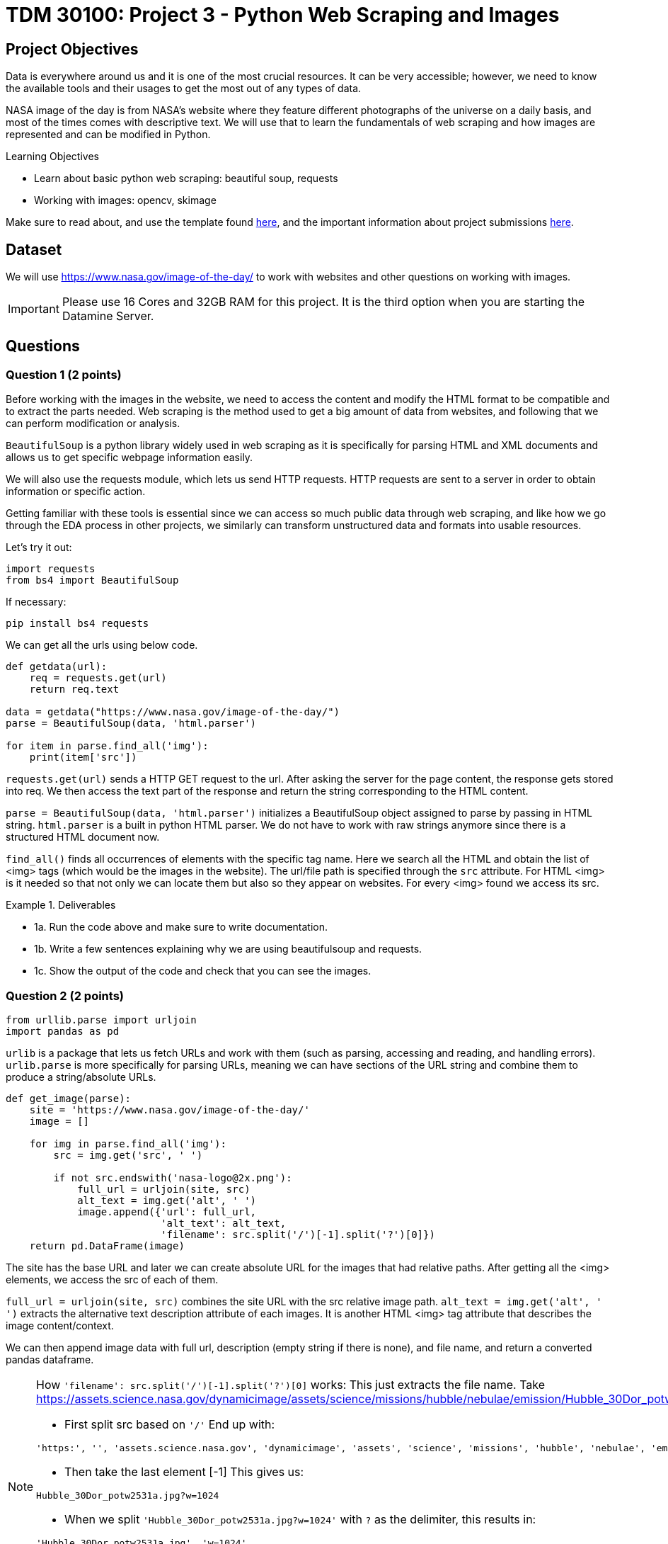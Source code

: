:stem: latexmath

= TDM 30100: Project 3 - Python Web Scraping and Images

== Project Objectives
Data is everywhere around us and it is one of the most crucial resources. It can be very accessible; however, we need to know the available tools and their usages to get the most out of any types of data. 

NASA image of the day is from NASA's website where they feature different photographs of the universe on a daily basis, and most of the times comes with descriptive text. We will use that to learn the fundamentals of web scraping and how images are represented and can be modified in Python.

.Learning Objectives
****
- Learn about basic python web scraping: beautiful soup, requests
- Working with images: opencv, skimage
****

Make sure to read about, and use the template found xref:ROOT:templates.adoc[here], and the important information about project submissions xref:ROOT:submissions.adoc[here].

== Dataset
We will use https://www.nasa.gov/image-of-the-day/ to work with websites and other questions on working with images. 

[IMPORTANT]
====
Please use 16 Cores and 32GB RAM for this project. It is the third option when you are starting the Datamine Server. 
====

== Questions

=== Question 1 (2 points)
Before working with the images in the website, we need to access the content and modify the HTML format to be compatible and to extract the parts needed. Web scraping is the method used to get a big amount of data from websites, and following that we can perform modification or analysis.  

`BeautifulSoup` is a python library widely used in web scraping as it is specifically for parsing HTML and XML documents and allows us to get specific webpage information easily.

We will also use the requests module, which lets us send HTTP requests. HTTP requests are sent to a server in order to obtain information or specific action. 

Getting familiar with these tools is essential since we can access so much public data through web scraping, and like how we go through the EDA process in other projects, we similarly can transform unstructured data and formats into usable resources. 

Let's try it out:

[source,python]
----
import requests 
from bs4 import BeautifulSoup 
----

If necessary:

[source,python]
----
pip install bs4 requests
----

We can get all the urls using below code. 

[source,python]
----
def getdata(url): 
    req = requests.get(url) 
    return req.text 
  
data = getdata("https://www.nasa.gov/image-of-the-day/") 
parse = BeautifulSoup(data, 'html.parser') 

for item in parse.find_all('img'):
    print(item['src'])
----

`requests.get(url)` sends a HTTP GET request to the url. After asking the server for the page content, the response gets stored into req. We then access the text part of the response and return the string corresponding to the HTML content.

`parse = BeautifulSoup(data, 'html.parser')` initializes a BeautifulSoup object assigned to parse by passing in HTML string. `html.parser` is a built in python HTML parser. We do not have to work with raw strings anymore since there is a structured HTML document now. 

`find_all()` finds all occurrences of elements with the specific tag name. Here we search all the HTML and obtain the list of <img> tags (which would be the images in the website). 
The url/file path is specified through the `src` attribute. For HTML <img> is it needed so that not only we can locate them but also so they appear on websites. 
For every <img> found we access its src. 

.Deliverables
====
- 1a. Run the code above and make sure to write documentation. 
- 1b. Write a few sentences explaining why we are using beautifulsoup and requests. 
- 1c. Show the output of the code and check that you can see the images. 
====

=== Question 2 (2 points)

[source,python]
----
from urllib.parse import urljoin
import pandas as pd
----

`urlib` is a package that lets us fetch URLs and work with them (such as parsing, accessing and reading, and handling errors). `urlib.parse` is more specifically for parsing URLs, meaning we can have sections of the URL string and combine them to produce a string/absolute URLs. 

[source,python]
----
def get_image(parse): 
    site = 'https://www.nasa.gov/image-of-the-day/'
    image = []

    for img in parse.find_all('img'):
        src = img.get('src', ' ')
        
        if not src.endswith('nasa-logo@2x.png'):
            full_url = urljoin(site, src)
            alt_text = img.get('alt', ' ')
            image.append({'url': full_url,
                          'alt_text': alt_text,
                          'filename': src.split('/')[-1].split('?')[0]})
    return pd.DataFrame(image)
----

The site has the base URL and later we can create absolute URL for the images that had relative paths. 
After getting all the <img> elements, we access the src of each of them. 

`full_url = urljoin(site, src)` combines the site URL with the src relative image path. 
`alt_text = img.get('alt', ' ')` extracts the alternative text description attribute of each images. It is another HTML <img> tag attribute that describes the image content/context. 

We can then append image data with full url, description (empty string if there is none), and file name, and return a converted pandas dataframe.

[NOTE]
====
How `'filename': src.split('/')[-1].split('?')[0]` works:
This just extracts the file name. Take https://assets.science.nasa.gov/dynamicimage/assets/science/missions/hubble/nebulae/emission/Hubble_30Dor_potw2531a.jpg?w=1024 as an example. 

- First split src based on `'/'` End up with:
[source,bash]
----
'https:', '', 'assets.science.nasa.gov', 'dynamicimage', 'assets', 'science', 'missions', 'hubble', 'nebulae', 'emission', 'Hubble_30Dor_potw2531a.jpg?w=1024'
----

- Then take the last element [-1] This gives us:
[source,bash]
----
Hubble_30Dor_potw2531a.jpg?w=1024
----

- When we split `'Hubble_30Dor_potw2531a.jpg?w=1024'` with `?` as the delimiter, this results in:
[source,bash]
----
'Hubble_30Dor_potw2531a.jpg', 'w=1024'
----

- Finally, take the first element [0] (because Python numbers things from 0) and we get:
[source,bash]
----
'Hubble_30Dor_potw2531a.jpg'
----
====

.Deliverables
====
- 2a. Run the code above and make sure to document the code. 
- 2b. Write a few sentences about the role of urllib.parse here
- 2c. Output head of the dataframe and the number of images. 
- 2d. Output the shape, unique values, and duplicate filenames of the dataframe
- 2e. Create a new dataframe that drops the duplicates, only keeping the first instance. Output the new shape and check there are no duplicates. 
====

=== Question 3 (2 points)

(The solution for this question may throw a image size warning in pink but it is Ok.)

We will actually see all the photos in this question. 

matplotlib expects image data coming from local files and not just url string, so it won't work for us to just load the images we have directly. We need to convert the image bytes into a format understandable for matplotlib. 

Needed import for this question below.
[source,python]
----
from PIL import Image as PILImage
from io import BytesIO
import matplotlib.pyplot as plt
----

We can write a for loop iterating over dataframe's rows ((index, row data)):

[source,python]
----
for i, (_, row) in enumerate(df.iterrows()):
        img_data = requests.get(row['url']).content
        img = PILImage.open(BytesIO(img_data))
        axes[i].imshow(img)
----

With `requests.get()`, we first get the returned response object containing needed information and data. 
PIL can work with many different types of files and allow us to access and manipulate the image files. The code we have allow us to create Pillow Image object with the loaded image data (byte string).
We can then display the image as usual: `axes[i].imshow(img)` places the image on the current index subplot in matplotlib. 

We can also add titles for each image:

[source,python]
----
if row['alt_text'].strip():
    title = row['alt_text']
else:
    title = row['filename']

if len(title) > 30:
    shorten_title = title[:30] + '...'
else:
    shorten_title = title

axes[i].set_title(shorten_title)
----

Here we chose to use the alt attribute (textual description of the image) as the title, but truncate if the title is too long for display purposes. 

.Deliverables
====
- 3a. Write a function that outputs all images in the dataframe. 
- 3b. Write few sentences explaining the method used to display the images. Also explain what the resulting dataframe represents/contains.
====

=== Question 4 (2 points)
`cv2` is a very helpful library in Python for working with images. 

Imports:
[source,python]
----
import cv2
import numpy as np
----

Pick a photo you want to work with.
[source,python]
----
image_url = new_df.iloc[30]['url'] 
----

Now we get the image. One way you could consider is using `response = requests.get(image_url)` and `np.asarray()` so that we can convert the bytes from response.content into a bytearray, then into a numpy array. 
Note that `imdecode()` reads in images from a buffer in memory and expects 1-D uint8 array as the input. 

`cv2.cvtColor()` allows us to convert the color space of an image. It takes in the image we want to change as the parameter and returns the new image. 
`gray_img = cv2.cvtColor(img, cv2.COLOR_BGR2GRAY)` 
Here we used `cv2.COLOR_BGR2GRAY`, which convert BGR image to grayscale image. imdecode() by default has the BGR ordering for images (and just for reference, same for imread() which is another very commonly used method that loads an image but from a specified file.)

.Deliverables
====
- 4a. Code and output of the original image (feel free to pick) and after converting into grayscale. 
- 4b. Output height, width, channel, and shape of the image.
- 4c. What do the dimensions represent? Also why do you think grayscale images can be useful? In what applications and what about the changed structure of the image? 
====

=== Question 5 (2 points)
In this question we will split the image into RGB using two methods.

cv2:
`R, G, B = cv2.split(img)` splits the original BGR image into blue, green, and red channels. The BGR image is an numpy array - (height, width, channels). height is the number of rows of pixels, width is the number of columns of pixels, and channel can be 0,1,2 for blue, green, and red respectively. 

skimage:
This is another python library for image processing. It's designed to be integrated well with Python's other computing libraries such as `numpy` and `scipy`.

Note in skimage, `io.imread()` can load images directly using URLs. It returns a numpy array with rgb as default for the image. 

[source,python]
----
img = new_df.iloc[30]['url']
img2 = io.imread(img)
----

.Deliverables
====
- 5a. Code and output of an image after splitting into the three RGB colour channels using cv2
- 5b. Code and output of an image after splitting into the three RGB colour channels using skimage
====

== Submitting your Work

Once you have completed the questions, save your Jupyter notebook. You can then download the notebook and submit it to Gradescope.

.Items to submit
====
- firstname_lastname_project3.ipynb
====

[WARNING]
====
It is necessary to document your work, with comments about each solution.  All of your work needs to be your own work, with citations to any source that you used.  Please make sure that your work is your own work, and that any outside sources (people, internet pages, generating AI, etc.) are cited properly in the project template.

You _must_ double check your `.ipynb` after submitting it in gradescope. A _very_ common mistake is to assume that your `.ipynb` file has been rendered properly and contains your code, markdown, and code output even though it may not.

**Please** take the time to double check your work. See xref:ROOT:submissions.adoc[here] for instructions on how to double check this.

You **will not** receive full credit if your `.ipynb` file does not contain all of the information you expect it to, or if it does not render properly in Gradescope. Please ask a TA if you need help with this.
====

